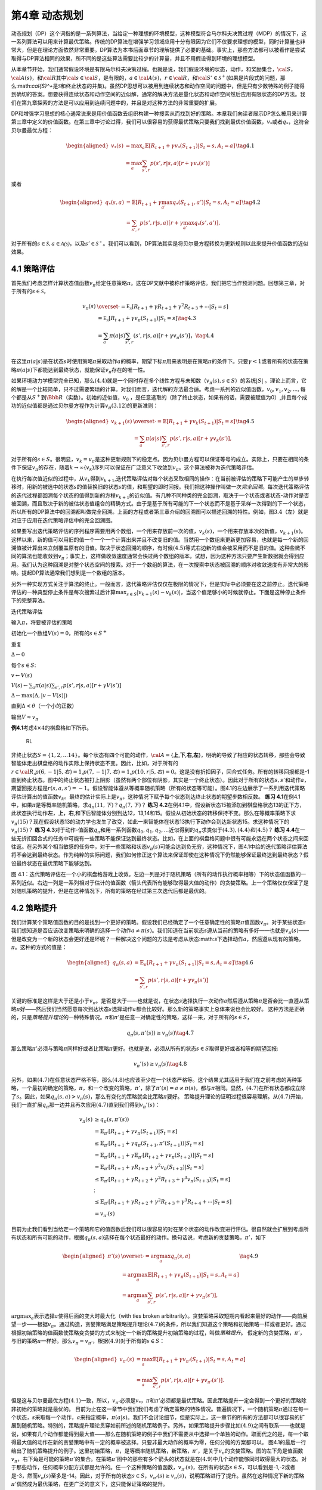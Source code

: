 第4章 动态规划
===============

动态规划（DP）这个词指的是一系列算法，当给定一种理想的环境模型，这种模型符合马尔科夫决策过程（MDP）的情况下，这一系列算法可以用来计算最优策略。传统的DP算法在增强学习领域应用十分有限因为它们不仅要求理想的模型，同时计算量也非常大，但是在理论方面依然非常重要。DP算法为本书后面章节的理解提供了必要的基础。事实上，那些方法都可以被看作是尝试取得与DP算法相同的效果，所不同的是这些算法需要比较少的计算量，并且不用假设得到环境的理想模型。

从本章节开始，我们通常假设环境是有限马尔科夫决策过程。也就是说，我们假设环境的状态，动作，和奖励集合，\ :math:`\cal{S}`\ ，\ :math:`\cal{A(s)}`\ ，和\ :math:`\cal{R}`\ 其中\ :math:`\cal{s}\in\cal{S}`\ ，是有限的，\ :math:`a\in\cal{A(s)}`\ ，\ :math:`r\in\cal{R}`\ ，和\ :math:`\cal{S}'\in\mathcal{S}^+`\ (如果是片段式的问题，那么:math:`\cal{S}^+`\ 是\ :math:`\mathcal{S}`\ 和终止状态的并集)。虽然DP思想可以被用到连续状态和动作空间的问题中，但是只有少数特殊的例子能得到确切的答案。想要获得连续状态和动作空间的近似解，通常的解决方法是量化状态和动作空间然后应用有限状态的DP方法。我们在第九章探索的方法是可以应用到连续问题中的，并且是对这种方法的非常重要的扩展。

DP和增强学习思想的核心通常说来是用价值函数去组织构建一种搜索从而找到好的策略。本章我们向读者展示DP怎么被用来计算第三章中定义的价值函数。在第三章中讨论过得，我们可以很容易的获得最优策略只要我们找到最优价值函数，\ :math:`v_*`\ 或者\ :math:`q_*`\ ，这符合贝尔曼最优方程：

.. math::


   \begin{aligned}
   v_*(s)& = \max _a\mathbb{E}[R_{t+1}+\gamma v_*(S_{t+1}) | S_t=s,A_t=a]\\
   &=\max_a\sum_{s',r}p(s',r|s,a)[r+\gamma v_*(s')]
   \end{aligned}
   \tag{4.1}

或者

.. math::


   \begin{aligned}
   q_*(s,a)& = \mathbb{E}[R_{t+1}+\gamma \max_{a'} q_*(S_{t+1},a') | S_t=s,A_t=a]\\
   &=\sum_{s',r}p(s',r|s,a)[r+\gamma\max_{a'} q_*(s',a')],
   \end{aligned}
   \tag{4.2}

对于所有的\ :math:`s\in{\mathcal{S},a\in{\mathcal{A(s)}}}`\ ，以及\ :math:`s'\in\mathcal{S^+}`\ 。我们可以看到，DP算法其实是将贝尔曼方程转换为更新规则以此来提升价值函数的近似效果。

4.1 策略评估
-------------

首先我们考虑怎样计算状态值函数\ :math:`v_\pi`\ 给定任意策略\ :math:`\pi`\ 。这在DP文献中被称作策略评估。我们把它当作预测问题。回想第三章，对于所有的\ :math:`s\in\mathcal{S}`\ ，

.. math::


   \begin{align}
   v_\pi(s)& \overset{\cdot}{=} \mathbb{E_\pi}[R_{t+1}+\gamma R_{t+2}+\gamma^2R_{t+3}+\cdots | S_t=s]  \\
   &=\mathbb{E_\pi}[R_{t+1}+\gamma v_\pi(S_{t+1}) | S_t=s]  \tag{4.3}\\ 
   &=\sum_a\pi(a|s)\sum_{s',r}(s',r|s,a)[r+\gamma v_\pi(s')]， \tag{4.4}\\ 
   \end{align}

在这里\ :math:`\pi(a|s)`\ 是在状态\ :math:`s`\ 时使用策略\ :math:`\pi`\ 采取动作\ :math:`a`\ 的概率，期望下标\ :math:`\pi`\ 用来表明是在策略\ :math:`\pi`\ 的条件下。只要\ :math:`\gamma<1`\ 或者所有的状态在策略\ :math:`\pi(a|s)`\ 下都能达到最终状态，就能保证\ :math:`v_\pi`\ 存在的唯一性。

如果环境动力学模型完全已知，那么\ :math:`(4.4)`\ 就是一个同时存在多个线性方程与未知数（\ :math:`v_\pi(s),s\in{S}`\ ）的系统\ :math:`|S|`
。理论上而言，它的解是一个比较简单，只不过需要繁琐的计算。对我们而言，迭代解的方法最合适。考虑一系列的近似值函数，\ :math:`v_0,v_1,v_2,...,`\ 每个都是从\ :math:`S^+`\ 到\ :math:`\Bbb{R}`\ （实数）。初始的近似值，\ :math:`v_0`
，是任意选取的（除了终止状态，如果有的话，需要被赋值为0）,并且每个成功的近似值都是通过贝尔曼方程作为计算\ :math:`v_\pi (3.12)`\ 的更新准则：

.. math::


   \begin{aligned}
   v_{k+1}(s)& \overset{\cdot}{=}\mathbb{E}[R_{t+1}+\gamma v_k(S_{t+1}) | S_t=s]\\
   &=\sum_{a}\pi(a|s)\sum_{s',r}p(s',r|s,a)[r+\gamma{v_k(s')}],
   \end{aligned}
   \tag{4.5}

对于所有的\ :math:`s\in{S}`\ 。很明显，\ :math:`v_k=v_{\pi}`\ 是这种更新规则下的稳定点。因为贝尔曼方程可以保证等号的成立。实际上，只要在相同的条件下保证\ :math:`v_\pi`\ 的存在，随着\ :math:`k\rightarrow\infty`\ {:math:`v_k`}序列可以保证在广泛意义下收敛到\ :math:`v_\pi`\ 。这个算法被称为迭代策略评估。

在执行每次值近似的过程中，从\ :math:`v_k`\ 得到\ :math:`v_{k+1}`,迭代策略评估对每个状态采取相同的操作：在当前被评估的策略下可能产生的单步转移时，用新的被选中的状态\ :math:`s`\ 的值替换旧的状态\ :math:`s`\ 的值，和期望的即时回报。我们把这种操作叫做一次\ *完全回溯*\ 。每次迭代策略评估的迭代过程都回溯每个状态的值得到新的方程\ :math:`v_{k+1}`\ 的近似值。有几种不同种类的完全回溯，取决于一个状态或者状态-动作对是否被回溯，而且取决于新的被估状态值组合的精确方式。由于是基于所有可能的下一个状态而不是基于采样一次得到的下一个状态，所以所有的DP算法中的回溯都叫做完全回溯。上面的方程或者第三章介绍的回溯图可以描述回溯的特性。例如，图\ :math:`3.4`\ （左）就是对应于应用在迭代策略评估中的完全回溯图。

如果要写出迭代策略评估的序列程序需要用两个数组，一个用来存放前一次的值，\ :math:`v_k(s)`\ ，一个用来存放本次的新值，\ :math:`v_{k+1}(s)`\ 。这样以来，新的值可以用旧的值一个一个一个计算出来并且不改变旧的值。当然用一个数组来更新更加容易，也就是每一个新的回溯值被计算出来立刻覆盖原有的旧值。取决于状态回溯的顺序，有时候\ :math:`(4.5)`\ 等式右边新的值会被采用而不是旧的值。这种些微不同的算法也能收敛到\ :math:`v_\pi`\ ；事实上，这样做收敛速度通常会快过两个数组的版本，试想，因为这种方法只要产生新数据就会得到应用。我们认为这种回溯是对整个状态空间的搜索。对于一个数组的算法，在一次搜索中状态被回溯的顺序对收敛速度有非常大的影响。提起DP算法通常我们想到是一个数组的版本。

另外一种实现方式关注于算法的终止。一般而言，迭代策略评估仅仅在极限的情况下，但是实际中必须要在这之前停止。迭代策略评估的一种典型停止条件是每次搜索过后计算\ :math:`\max_{s\in{S}}|v_{k+1}(s)-v_k(s)|`\ ，当这个值足够小的时候就停止。下面是这种停止条件下的完整算法。

迭代策略评估

输入\ :math:`\pi`\ ，将要被评估的策略

初始化一个数组\ :math:`V(s)=0`\ ，所有的\ :math:`s\in{S^+}`

重复

:math:`\Delta{\leftarrow}0`

每个\ :math:`s\in{S}`:

:math:`v{\leftarrow}V(s)`

:math:`V(s){\leftarrow}\sum_{a}\pi(a|s)\sum_{s',r}p(s',r|s,a)[r+\gamma{V(s')}]​`

:math:`\Delta{\leftarrow}{\max(\Delta,|v-V(s)|)}`

直到\ :math:`\Delta{<\theta}`\ （一个小的正数）

输出\ :math:`V\approx{v_\pi}`

**例4.1**\ 考虑\ :math:`4\times4`\ 的棋盘格如下所示。

.. figure:: figures/4.0.png
   :alt: RL

   RL

非终止状态\ :math:`S=\{1,2,...14\}`\ 。每个状态有四个可能的动作，\ :math:`\cal{A}=`\ {**上**,\ **下**,\ **右**,\ **左**}，明确的导致了相应的状态转移，那些会导致智能体走出棋盘格的动作实际上保持状态不变。因此，比如，对于所有的\ :math:`r\in\cal{R}`,\ :math:`p(6,-1|5,右)=1`,\ :math:`p(7,-1|7,右)=1`,\ :math:`p(10,r|5,右)=0`\ 。这是没有折扣因子，回合式任务。所有的转移回报都是-1直到终止状态。图中的终止状态被打上阴影（虽然有两个部位有阴影，其实是一个终止状态）。因此对于所有的状态\ :math:`s,s'`\ 和动作\ :math:`a`\ ，期望回报方程是\ :math:`r(s,a,s')=-1`\ 。假设智能体遵从等概率随机策略（所有的状态等可能）。图4.1的左边展示了一系列用迭代策略评估计算出的值函数\ :math:`{v_k}`\ 。最终的估计实际上是\ :math:`v_{\pi}`\ ，这种情况下赋予每个状态到达终止状态的期望步数相反数。
**练习
4.1**\ 在例4.1中，如果\ :math:`\pi`\ 是等概率随机策略，求\ :math:`q_\pi(11,下)`\ ？\ :math:`q_\pi(7,下)`\ ？
**练习
4.2**\ 在例4.1中，假设新状态15被添加到棋盘格状态13的正下方，此状态执行动作\ **左**\ ，\ **上**\ ，\ **右**,和\ **下**\ 后智能体分别到达12，13,14和15。假设从初始状态的转移保持不变。那么在等概率策略下求\ :math:`v_\pi(15)`\ ？现在假设状态13的动力学也发生了改变，如此一来智能体在状态13执行\ **下**\ 动作会到达新状态15。求这种情况下的\ :math:`v_\pi(15)`\ ？
**练习
4.3**\ 对于动作-值函数\ :math:`q_\pi`\ 和用一系列函数\ :math:`q_0,q_1,q_2,...`\ 近似得到的\ :math:`q_\pi`\ 求类似于\ :math:`(4.3),(4.4)和(4.5)`\ ？
**练习
4.4**\ 在一些无折扣回合式的任务中可能有一些策略不能保证达到最终状态。比如，在上面的棋盘格问题中很有可能永远在两个状态之间来回往返。在另外某个相当敏感的任务中，对于一些策略和状态\ :math:`v_\pi(s)`\ 可能会达到负无穷，这种情况下，图4.1中给的迭代策略评估算法将不会达到最终状态。作为纯粹的实际问题，我们如何修正这个算法来保证即使在这种情况下仍然能够保证最终达到最终状态？假设最终状态在最优策略下能够达到。

|RL| 图
4.1：迭代策略评估在一个小的棋盘格游戏上收敛。左边一列是对于随机策略（所有的动作执行概率相等）下的状态值函数的一系列近似。右边一列是一系列相对于估计的值函数（箭头代表所有能够取得最大值的动作）的贪婪策略。上一个策略仅仅保证了是对随机策略的提升，但是在这种情况下，所有的策略在经过第三次迭代后都是最优的。

4.2 策略提升
---------------

我们计算某个策略值函数的目的是找到一个更好的策略。假设我们已经确定了一个任意确定性的策略\ :math:`\pi`\ 值函数\ :math:`v_\pi`\ 。对于某些状态\ :math:`s`\ 我们想知道是否应该改变策略来明确的选择一个动作\ :math:`a\not=\pi(s)`\ 。我们知道在当前状态\ :math:`s`\ 遵从当前的策略有多好——也就是\ :math:`v_\pi(s)`——但是改变为一个新的状态会更好还是坏呢？一种解决这个问题的方法是考虑从状态:math:`s`\ 下选择动作\ :math:`a`\ ，然后遵从现有的策略，\ :math:`\pi`\ 。这种的方式的值是：

.. math::


   \begin{aligned}
   q_\pi(s,a)& = \mathbb{E}_\pi[R_{t+1}+\gamma v_\pi(S_{t+1}) | S_t=s,A_t=a]\\
   &=\sum_{s',r}p(s',r|s,a)[r+\gamma v_\pi(s')]
   \end{aligned}
   \tag{4.6}

关键的标准是这样是大于还是小于\ :math:`v_{\pi}`\ 。是否是大于——也就是说，在状态\ :math:`s`\ 选择执行一次动作\ :math:`a`\ 然后遵从策略\ :math:`\pi`\ 是否会比一直遵从策略\ :math:`\pi`\ 好——然后我们当然愿意每次到达状态\ :math:`s`\ 选择动作\ :math:`a`\ 都会比较好。那么新的策略事实上总体来说也会比较好。
这种方法是正确的，只是\ *策略提升理论*\ 的一种特殊情况。\ :math:`\pi`\ 和\ :math:`\pi'`\ 是任意一对确定性的策略，这样一来，对于所有的\ :math:`s\in{S}`\ ，

.. math::


   q_\pi(s,\pi'(s))\geq v_\pi(s)
   \tag{4.7}

那么策略\ :math:`\pi'`\ 必须与策略\ :math:`\pi`\ 同样好或者比策略\ :math:`\pi`\ 更好。也就是说，必须从所有的状态\ :math:`s\in{S}`\ 取得更好或者相等的期望回报:

.. math::


   v_\pi'(s)\geq v_\pi(s)
   \tag{4.8}

另外，如果\ :math:`(4.7)`\ 在任意状态严格不等，那么\ :math:`(4.8)`\ 也应该至少在一个状态严格等。这个结果尤其适用于我们在之前考虑的两种策略，一个最初的确定的策略，\ :math:`\pi`\ ，和一个改变的策略，\ :math:`\pi'`\ ，除了\ :math:`\pi'(s)=a\not=\pi(s)`\ ，都与\ :math:`\pi`\ 相同。显然，\ :math:`(4.7)`\ 在所有状态都成立除了\ :math:`s`\ 。因此，如果\ :math:`q_\pi(s,a)> v_\pi(s)`\ ，那么有变化的策略就会比策略\ :math:`\pi`\ 要好。
策略提升理论的证明过程很容易理解。从\ :math:`(4.7)`\ 开始，我们一直扩展\ :math:`q_\pi`\ 那一边并且再次应用\ :math:`(4.7)`\ 直到我们得到\ :math:`v_\pi'(s)`\ ：

.. math::


   \begin{align}
   v_\pi(s)&\geq q_\pi(s,\pi'(s))\\
   &=\mathbb{E}_{\pi'}[R_{t+1}+\gamma v_\pi(S_{t+1}) | S_t=s] \\
   &\leq\mathbb{E}_{\pi'}[R_{t+1}+\gamma q_\pi(S_{t+1},\pi'(S_{t+1})) | S_t=s] \\
   &=\mathbb{E}_{\pi'}[R_{t+1}+\gamma \mathbb{E}_{\pi'}[R_{t+2}+\gamma v_\pi(S_{t+2}) ] | S_t=s] \\
   &=\mathbb{E}_{\pi'}[R_{t+1}+\gamma R_{t+2}+\gamma^2 v_\pi(S_{t+2}) | S_t=s] \\
   &\leq\mathbb{E}_{\pi'}[R_{t+1}+\gamma R_{t+2}+\gamma^2 R_{t+3}+\gamma^3 v_\pi(S_{t+3}) | S_t=s] \\
   &\ \ \vdots \\
   & \leq \mathbb{E}_{\pi'}[R_{t+1}+\gamma R_{t+2}+\gamma^2R_{t+3}+\gamma^3R_{t+4}+\cdots | S_t=s]  \\ 
   &=v_{\pi'}(s)
   \end{align}

目前为止我们看到当给定一个策略和它的值函数后我们可以很容易的对在某个状态的动作改变进行评估。很自然就会扩展到考虑所有状态和所有可能的动作，根据\ :math:`q_\pi(s,a)`\ 选择在每个状态最好的动作。换句话说，考虑新的贪婪策略，\ :math:`\pi'`\ ，如下

.. math::


   \begin{aligned}
   \pi'(s)& \overset{\cdot}{=}\arg\max_a q_\pi(s,a) \\
   & =\arg \max_a\mathbb{E}[R_{t+1}+\gamma v_\pi(S_{t+1}) | S_t=s,A_t=a]\\
   &=\arg\max_a\sum_{s',r}p(s',r|s,a)[r+\gamma v_\pi(s')],
   \end{aligned}
   \tag{4.9}

:math:`\arg \max _a`\ 表示选择\ :math:`a`\ 使得后面的变大时最大化（with
ties broken
arbitrarily）。贪婪策略采取短期内看起来最好的动作——向前展望一步——根据\ :math:`v_\pi`\ 。通过构造，贪婪策略满足策略提升理论\ :math:`(4.7)`\ 的条件，所以我们知道这个策略和初始策略一样或者更好。通过根据初始策略的值函数使策略变贪婪的方式来制定一个新的策略提升初始策略的过程，叫做\ *策略提升*\ 。
假定新的贪婪策略，\ :math:`\pi'`\ ，与旧的策略\ :math:`\pi`\ 一样好。那么\ :math:`v_\pi=v_{\pi'}`\ ，根据\ :math:`(4.9)`\ 对于所有的\ :math:`s\in{S}`\ ：

.. math::


   \begin{aligned}
   v_{\pi'}(s)& =\max_a\mathbb{E}[R_{t+1}+\gamma v_{\pi'}(S_{t+1}) | S_t=s,A_t=a]\\
   &=\max_a\sum_{s',r}p(s',r|s,a)[r+\gamma v_{\pi'}(s')].
   \end{aligned}

但是这与贝尔曼最优方程\ :math:`(4.1)`\ 一致，所以，\ :math:`v_{\pi'}`\ 必须是\ :math:`v_*`\ ，\ :math:`\pi`\ 和\ :math:`\pi'`\ 必须都是最优策略。因此策略提升一定会得到一个更好的策略除非初始的策略就是最优的。
目前为止在这一章节中我们我们考虑了确定策略的特殊情况。普遍情况下，一个随机策略\ :math:`\pi`\ 通过在每一个状态，\ :math:`s`\ 采取每一个动作，\ :math:`a`\ 来指定概率，\ :math:`\pi(a|s)`\ 。我们不会讨论细节，但是实际上，这一章节的所有的方法都可以很容易的扩展到随机策略。特别的，策略提升理论贯穿如前所述的随机策略例子。另外，如果策略提升步骤比如\ :math:`(4.9)`\ 之间有联系——也就是说，如果有几个动作都能得到最大值——那么在随机策略的例子中我们不需要从中选择一个单独的动作。取而代之的是，每一个取得最大值的动作在新的贪婪策略中有一定的概率被选择。只要非最大动作的概率为零，任何分摊的方案都可以。
图4.1的最后一行给出了随机策略提升的例子。这里初始策略，\ :math:`\pi`\ ，是等概率随机策略，新策略，\ :math:`\pi'`\ ，是关于\ :math:`v_\pi`\ 的贪婪策略。图的左下角是值函数\ :math:`v_\pi`\ ，右下角是可能的策略\ :math:`\pi'`\ 的集合。在策略\ :math:`\pi'`\ 图中的那些有多个箭头的状态就是在\ :math:`(4.9)`\ 中几个动作能够同时取得最大的状态。对于那些动作，任何概率分配方式都是允许的。任一个这种策略的值函数，\ :math:`v_{\pi'}(s)`\ ，在所有的状态\ :math:`s\in{S}`\ ，可以看到是-1,-2或者是-3，然而\ :math:`v_\pi(s)`\ 至多是-14。因此，对于所有的状态\ :math:`s\in{S}`\ ，\ :math:`v_{\pi'}(s)\geq v_\pi(s)`\ ，说明策略进行了提升。虽然在这种情况下新的策略\ :math:`\pi'`\ 偶然成为最优策略，在更广泛的意义下，这只能保证策略的提升。

4.3 策略迭代
----------------

一旦策略，\ :math:`\pi`\ ，已经用\ :math:`v_\pi`\ 提升为，\ :math:`\pi'`\ ，我们可以计算\ :math:`v_{\pi'}`\ 再次提升策略得到更好的策略\ :math:`\pi''`\ 。我们可以得到一系列单调提升的策略和值函数：

.. math::


   \pi_0 \overset{E}{\rightarrow}v_{\pi_0}\overset{I}{\rightarrow}\pi_1\overset{E}{\rightarrow}v_{\pi_1}\overset{I}{\rightarrow}\pi_2\overset{E}{\rightarrow}\cdots\overset{I}{\rightarrow}\pi_*\overset{E}{\rightarrow}v_{*}

:math:`\overset{E}{\rightarrow}`\ 表示策略评估，\ :math:`\overset{I}{\rightarrow}`\ 表示策略提升。每个策略都能保证在原先的策略基础上严格提升（除非该策略已经是最优）。因为有限MDP只有有限数量的策略，这个过程一定会在有限次的迭代中收敛到最优策略和最优值函数。
这种发现一个最优策略的方法叫做策略迭代。完整的算法在\ :math:`下一页^1`\ 给出。注意每个策略评估，从前一次的策略开始，本身就是迭代计算的过程。这就造成策略评估收敛速度的大幅度提升（可能是因为价值函数在不同的策略之间改变很小）。
\______________________________________________\_

:math:`\sideset{^1}{}这`\ 个算法有一个漏洞，这种情况下可能不会终止如果策略持续在两个或者多个一样好的策略之间转换。这个漏洞可以通过增加额外的标志来修复，但是这样一来伪代码显得特别难看所以这里并没有表示出来。
\__________________________________________________\_

策略迭代（使用迭代策略评估） 1. 初始化
对于所有的\ :math:`s\in{S}`\ ，\ :math:`V(s)\in{\mathbb{R}}`\ ，\ :math:`\pi(s)\in{\cal{A}(s)}`

2. 策略评估 重复 :math:`\Delta{\leftarrow}0` 对每个\ :math:`s\in{S}`:
   :math:`v\leftarrow{V(s)}`
   :math:`V(s){\leftarrow}\sum_{s',r}p(s',r|s,\pi(s))[r+\gamma{V(s')}]`
   :math:`\Delta{\leftarrow}{\max(\Delta,|v-V(s)|)}`
   直到\ :math:`\Delta<\theta`\ (一个小的正数)

3. 策略提升 :math:`策略-稳定\leftarrow{正确}` 对于每个\ :math:`s\in{S}`:
   :math:`上一次动作\leftarrow {\pi(s)}`
   :math:`\pi(s)\leftarrow{\arg\max_a\sum_{s',r}p(s',r|s,a)[r+\gamma V(s')]}`
   如果\ :math:`上一次动作\not=\pi(s)`\ ，那么\ :math:`策略-稳定\leftarrow{错误}`
   如果\ :math:`策略-稳定`\ ，那么停止并且返回\ :math:`V \approx{v_*}`\ ，\ :math:`\pi \approx{\pi_*}`\ ；否则返回2

策略迭代经常在非常少的几次迭代中收敛。图
4.1中的例子阐明了这一点。左下角的图展示了等概率随机策略的值函数，右下角的图展示了一个对应于这个值函数的贪婪策略。策略提升理论保证了这些策略比初始的策略要好。在这个例子中，然而，这些策略不仅仅是比较好，而是最优的，使得到达终点状态的步数最少。在这个例子中，策略迭代可以在一步迭代之后就能找到最优策略。

**例4.2: 杰克租车**
杰克管理着一个全国汽车租赁公司的两个地点。每天，一些顾客到每个地点租车。如果杰克有一辆车可以用来出租，那么他将车租出去并且得到租车公司的10美元酬金。如果他在这个地点没有车，那么这次生意机会就失去了。汽车被送回来之后就可以被租出去。为了确保人们需要车子的时候有车可以租，杰克可以在晚上将车子在两个地点之间转移，每转移一辆车需要花费2美元。我们假设需要车子的数量与返回车子的数量是泊松随机变量，也就是说数量\ :math:`n`\ 的概率是\ :math:`\frac{\lambda^n}{n!}e^{-\lambda}`\ ，\ :math:`\lambda`\ 是期望值。假设第一个和第二个地点对于租借需求\ :math:`\lambda`\ 是3和4，返回数量是3和2。为了简化问题，我们假设每个位置不会超过20辆车（任何多余的车都将会被返回全国租赁公司，从问题中消失），并且最多五辆车可以在同一晚上从一个地点转移到另一个地点。
|RL| 图4.2:
通过策略迭代找到的一系列关于杰克租车问题的策略，和最终的状态值函数。前五个图表明，每天结束时在每个地点的每一辆车，需要从第一个位置转移到第二个位置的车子的数量（负数意味着从第二个位置转移到第一个位置）。每一个成功的策略都是在之前策略基础上严格的提升，并且最终的策略是最优的。

我们将折扣因子设置为\ :math:`\gamma=0.9`\ 将这个问题当作连续有限MDP，时间步数是天数，状态是每天结束是在每个位置剩余车子的数量，动作是每晚将车子在两个地点转移的净数量。图4.2
展示的是从不转移任何车子的策略出发通过策略迭代找到的一系列策略。 **练习
4.5（编程）**\ 编写一个策略迭代的程序重新解决做出如下改动后的杰克租车问题。杰克第一个地点的一个员工每晚乘公共汽车回家，并且住在第二个地点附近。她希望能够免费搭一辆要转移的车到第二个地点。每一辆多余的车还是要花费2美元，转移到另一个方向也一样。另外，杰克在每个位置的停车位有限。如果一个位置每天晚上多于10辆车要停放（当车子转移完之后），那么需要花费额外的4美元去另外一个停车场（与多少辆车停放独立）。这种现实问题经常掺杂非线性和未知动力学，优化方法不容易解决除了动态规划。为了核对程序，首先复制初始问题的结果。如果你的电脑处理速度过慢，可以将所有的车子数量减半。
**练习
4.6**\ 关于动作值的策略迭代如何定义？提供一个完整的算法计算\ :math:`q_*`\ ，类似于\ [STRIKEOUT:87页]\ 计算\ :math:`v_*`\ 的过程。要特别关注这个练习，因为这里的思想将贯穿这本书。
**练习
4.7**\ 假设只限于考虑\ :math:`\epsilon-soft`\ 策略，意味着在每一个状态\ :math:`s`\ 选择每个动作的概率都至少是\ :math:`\frac{\epsilon}{|\cal{A(s)}|}`\ 。定性的描述\ [STRIKEOUT:87页]\ 计算\ :math:`v_*`\ 的策略迭代算法中每一步按照3,2,1的顺序所需要的改变。

4.4 值迭代
--------------

策略迭代的一个缺点是每一次迭代过程都包含策略评估，策略评估本身就可能是需要多次对整个状态集迭代计算的过程。如果策略评估需要迭代计算，那么只能在极限处准确收敛到\ :math:`v_\pi`\ 。我们一定要等到准确的收敛吗？是否可以中途停止？图
4.1
中的例子显然表明截短策略评估是可行的。在那个例子中，策略评估超过三次迭代后对相应的贪婪策略没有影响。
实际上，策略迭代过程中的策略评估步骤可以用几种方法截短而不会失去收敛性。一个重要的特例就是策略评估在一次迭代之后就停止（每个状态只有一个回溯）。这个算法就叫做\ *值迭代*\ 。可以被写成一个特殊的结合策略提升和截短之后的策略评估步骤的简单回溯操作：

.. math::


   \begin{aligned}
   v_{k+1}(s)&\overset{\cdot}{=}\max_a\mathbb{E}[R_{t+1}+\gamma v_{k}(S_{t+1}) | S_t=s,A_t=a]\\
   &=\max_a\sum_{s',r}p(s',r|s,a)[r+\gamma v_{k}(s')],
   \end{aligned}
   \tag{4.10}

对所有的\ :math:`s\in{S}`\ 。对于任意的\ :math:`v_0`\ ，在保证\ :math:`v_*`\ 存在的同样的条件下{:math:`v_k`}序列可以收敛到\ :math:`v_*`\ 。
另一种理解值迭代的方法参考贝尔曼方程(4.1)。注意值迭代仅仅是将贝尔曼最优方程转变为更新规则。另外注意到值迭代的回溯过程如何与策略评估的回溯(4.5)等价除了需要采取所有动作中能够达到最大值的那一个。另外一种看待这个相近关系的方法是比较这些算法的回溯图：图3.4（左）展示了策略评估的回溯图，图3.7（左）展示了值迭代的回溯图。这两个是计算\ :math:`v_\pi`\ 和\ :math:`v_*`\ 的本质回溯操作。
最后，让我们考虑值迭代如何终止。类似策略评估，值迭代一般需要无穷次的迭代才能准确的收敛到\ :math:`v_*`\ 。实际操作中，只要值函数在一次更新中只改变一小点我们就停止值迭代。如下是在这种停止条件下的完整的算法。

值迭代
初始化数组\ :math:`V`\ 为任意值（例如，\ :math:`V(s)=0`\ 对所有\ :math:`s\in{S^+}`\ ）
重复 :math:`\Delta{\leftarrow}0` 对每个\ :math:`s\in{S}`:
:math:`v\leftarrow{V(s)}`
:math:`V(s){\leftarrow}\max_a\sum_{s',r}p(s',r|s,a)[r+\gamma{V(s')}]​`
:math:`\Delta{\leftarrow}{\max(\Delta,|v-V(s)|)}`
直到\ :math:`\Delta<\theta`\ (一个小的正数)
输出确定的策略，\ :math:`\pi\approx{\pi_*}`\ ，满足
:math:`\pi(s)=\arg\max_a\sum_{s',r}p(s',r|s,a)[r+\gamma{V(s')}]`

值迭代在更新过程中高效的结合了一轮策略评估更新和一轮策略提升更新。在每一轮的策略提升过程中插入多轮的策略评估更新往往能够取得更加快速的收敛效果。通常情况下，被截短的策略迭代算法的整个类可以被认为是一系列的更新，这些更新有的用策略评估回溯方法，有的用值迭代的回溯方法。既然（4.10）那些回溯的唯一不同是最大化操作，这就意味着最大化操作加到了策略评估的操作中。基于有折扣有限MDPs所有这些算法都收敛到一个最优策略。
**例 4.3：赌徒问题**
一个赌徒对掷硬币的游戏进行下注。如果硬币正面朝上，他将赢得押在这一掷上的所有赌注，如果是反面朝上，他将输掉所押的赌注。如果赌徒赢得100美元或者输光了钱那么游戏结束。每一次掷硬币，赌徒要决定押多少钱，这些钱必须是整数美元。这个问题可以被建模为一个无折扣，回合式，有限MDP。状态是赌徒的资本，\ :math:`s\in`\ {1,2,…,99}，动作是押注多少，:math:`a\in`\ {0,1,…,:math:`\min(s,100-s)`}。赌徒达到目标时奖励是+1，其他转移过程都为0。状态值函数给出了从每个状态出发能够赢得概率。策略是从资本多少到押注的一个映射。最优策略最大化达到目标的概率。\ :math:`p_h`\ 代表硬币正面朝上的概率。如果\ :math:`p_h`\ 知道了，那么整个问题都清楚了，并且可以被解决，比如用值迭代方法。图4.3展示出了值函数经过成功的值迭代更新后的变化，并且找到了\ :math:`p_h=0.4`\ 情况下最终的策略。这个策略是最优的，但不是唯一的。实际上，有很多最优策略，取决于相对于最优值函数选取的argmax动作。你能想象出所有的最优策略是什么样的吗？
|RL|
图4.3：\ :math:`p_h=0.4`\ 情况下赌徒问题的解。上面的图是经过值迭代成功的更新找到的值函数。下面是最终的策略。

**练习4.8**
为什么赌徒问题的最优策略有这样奇怪的形式？尤其是，在资本剩余50美元的时候需要押注所有在一次投掷上，但是对于资本剩余51美元的时候却没有这样做。为什么这会是一个好的策略？
**练习4.9（编程）**
实现赌徒问题的值迭代算法并且求解\ :math:`p_h=0.25`\ 和\ :math:`p_h=0.55`\ 的情况。在编程的时候，设置两个对应于终止状态资本剩余为0和100情况的虚拟状态可能会比较方便，分别赋予0和1。像图4.3那样用图展示出你的结果。随着\ :math:`\theta\leftarrow 0`\ 你的结果是否稳定？
**练习4.10**
写出动作值，\ :math:`q_{k+1}(s,a)`\ ，类似于（4.10）的值迭代的回溯图。

4.5 异步动态规划
------------------

到目前为止我们所讨论的DP方法一个主要的缺点是他们涉及整个MDP状态集合，也就是说，需要对整个状态集合进行更新。如果状态集非常大，即使一次更新也会代价很大。例如，五子棋有多余\ :math:`10^20`\ 个状态。即使我们能够一秒钟执行一百万个状态的值迭代更新，也会花费一千年才能完成一次更新。
*异步*\ DP算法是就地迭代DP算法，并没有按照规则的状态集更新步骤组织。这些算法以任意顺序回溯状态值，用任意其他状态碰巧可以用的状态值。有些状态值可能被回溯多次。为了收敛到准确值，异步算法需要持续的回溯所有的状态值：在一定量的计算之后不能忽视任何状态。异步DP算法在选择回溯更新状态时有极大的灵活性。
例如，一种版本的异步值迭代回溯更新值的时候，就地更新，并且只更新一个状态，\ :math:`s_k`\ ，每一步，\ :math:`k`\ ，用（4.10）的值迭代回溯更新方法。如果\ :math:`0\leq{\gamma}<1`\ ，只要所有的状态都在序列{:math:`s_k`}中出现无限次就能保证渐进收敛到\ :math:`v_*`\ （序列也可以是随机的）。（在无折扣回合式的例子中，有些顺序的回溯更新很可能不能够收敛，但是避免这些顺序相对而言还是比较容易的。）类似的，也可以混合策略评估和值迭代回溯更新来生成一种异步截短策略迭代。虽然这种和其他不常用的DP算法超出了本书的讨论范围，很显然一些不同的更新搭建的模块可以灵活的应用在多种多样的少量更新次数的DP算法中。
当然，避免多次更新并不能保证计算量减少。仅仅意味着一个算法没必要陷入无法提升策略的很长的更新中去。我们可以利用这种灵活性，选择应用更新之后能够提升算法进度的状态。我们可以试着整理回溯更新的顺序让值信息在状态之间高速传播。有些状态值不需要像其他状态值那样频繁更新。我们甚至可以在整个过程中避免更新某些与最优行为无关的状态。这种思想我们将在第八章中详细讨论。
异步算法也使得与实时交互计算的结合更加容易。解决一个MDP问题，我们可以\ *在智能体真正经历MDP的同时*\ 运行迭代DP算法。智能体的经验可以用来决定DP算法将回溯更新应用到哪个状态上。同时，来自DP算法的最新值和策略信息可以用来指导智能体的决策。例如，我们可以回溯更新智能体到达的状态。这样使得可以\ *集中*\ DP算法的回溯更新到与智能体更加相关的状态集上。这种集中方法在增强学习中经常用到。

4.6 广义策略迭代
------------------
策略迭代包含两个同时交互的过程，一个使得值函数与当前策略一致（策略评估），另一个使得策略在当前值函数下变得贪婪（策略提升）。在策略迭代过程中，这两个过程相互交替，一个完成了另一个才开始，但是这并不是必须的。在值迭代过程中，例如，在每两次策略提升的过程中只进行一次策略评估的迭代。异步DP方法中，评估和提升过程以一种更加精细的方式交替。在某些例子中一个状态在转移到其他状态之前就在一个过程中更新。只要两个过程持续更新所有的状态，最终的结果就会一致——收敛到最优值函数和最优策略。
我们用\ *广义策略迭代*\ （GPI）这个词来泛化策略评估和策略提升相互交互，独立于两种交互之间每个更新次数多少与其他的一些细节。几乎所有的增强学习方法都可以被描述为GPI。也就是说，都有可识别的策略和值函数，策略总是被值函数进行更新，值函数用来计算出相应策略下的值函数，如右图所示。\ |RL|\ 很容易看到，如果评估过程和提升过程都稳定了，也就是说，不会再有变化，那么值函数和策略一定是最优的。只有当值函数和当前策略保持一致才会稳定，只有在当前值函数下为贪婪策略才会稳定。因此，只有当一个策略在它自己的评估函数下保持贪婪两个过程才能都稳定下来。这预示着贝尔曼最优方程（4.1）成立，因此这个策略和值函数是最优的。
GPI中的评估和提升的过程可以认为是既存在竞争又存在合作。在竞争这个意义上他们走向相反的方向。让策略基于值函数变贪婪使得值函数对于变化的策略不正确，让值函数与策略一致使得策略不再贪婪。长远来说，然而这两个过程交互找到一个联合的解：最优值函数和最优策略。
我们可能还会考虑GPI中评估和提升过程的约束和目标的交互——例如，如右图所示\ |RL|\ 两维空间中的两条线。虽然实际的几何比这更加复杂，这个图表明了实际情况中会发生什么。每一个过程驱使值函数或者策略朝向一条代表这两个目标的一个解的线前进。目标会交互是因为两条线并不互相垂直。直接驱使向一个目标发展会导致偏离另一个目标。不可避免的是，然而，联合的过程越来越趋近整体的最优目标。图中的箭头对应于策略迭代的行为过程，每个箭头都使系统完全达到两个目标中的一个。在GPI过程中可以采取更小不完全的步子去达到每个目标。任一种情况，这两个过程一起会达到整体的最优目标即使每一个单独都不能达到最优。

4.7 动态规划的效率
--------------------

DP可能不能实际应用于非常大型的问题，但是与其他解决MDPs的方法相比，DP方法非常高效。如果我们忽略一些技术细节，那么（最坏的情况）DP方法找到最优解的时间是状态和动作数量的多项式。如果\ :math:`n`\ 和\ :math:`k`\ 指代状态和动作的数量，这意味着一个DP方法计算数量少于某个关于\ :math:`n`\ 和\ :math:`k`\ 的多项式。DP方法保证能够在多项式时间内找到最优策略即使策略(确定的)数之和是\ :math:`k^n`\ 。
在这种意义上，DP方法比任何在策略空间直接搜索的方法快很多倍，因为直接搜索需要详尽的检查每个策略达到相同的保证。线性规划方法也可以用来解决MDPs，并且在某些案例中他们最差的收敛保证也比DP方法好。\ [STRIKEOUT:但是线性规划方法在比较小数量的状态（大约100倍）情况下不如DP方法实用。]\ 对于非常大的问题，只有DP方法是可行的。
DP有时候被认为应用有限，因为\ *维数灾难*\ ，状态的数量随着状态变量的增加成指数增长。非常大的状态集合的确会带来困难，但是这些是问题的内在困难，并不是DP作为一个解决问题的算法本身带来的困难。实际上，DP方法比相关的直接搜索和线性规划方法在解决大状态空间的问题上要更加合适。
在实际应用中，使用如今的计算机，DP方法可以被用来解决数百万状态的MDPs问题。策略迭代和值迭代都有广泛应用，一般来说，还不清楚哪一个更好。在实际应用中，这些方法通常都要比理论最差的时间收敛的快，尤其是有好的初始值函数或者策略的时候。
在大状态空间的问题上，优先选择\ *异步*\ DP方法。为了完成一次同步方法的更新需要计算和存储所有的状态。对于一些问题，即使这么多的存储和计算也是不现实的，但是这个问题还是可以解决的，因为在寻找最优解的过程中只有一少部分状态出现。异步方法和其他GPI的一些变种可以被应用在这些例子中，并且可能比同步方法更快的找到好的或者最优策略。

4.8 总结
-----------

在这一章节中我们熟悉了动态规划的基本思想和算法，可以用来解决MDPs。\ *策略评估*\ 指的是（通常）迭代计算一个给定策略的值函数。\ *策略提升*\ 指的是给定一个策略的值函数计算一个提升的策略。将这两种计算放在一起，就会得到策略迭代和值迭代，这两个最流行的DP方法。给定MDP的全部信息任何一个都可以用来可靠的计算有限MDPs的最优策略和值函数。
经典的DP方法在状态集中进行更新，对每个状态进行完全回溯操作。基于所有可能被选取的状态和他们出现的可能性，每次回溯更新一个状态的值。完全回溯更新与贝尔曼方程紧密相关：他们更像是这些状态转变为分配状态。当回溯值不再变化，已经收敛到了满足相应贝尔曼方程的值。\ *回溯图*\ 给出了一种回溯更新操作的直观看法。
深入DP方法，应该是几乎所有增强学习的方法，可以将他们看作是\ *广义策略迭代*\ （GPI）。GPI是一个关于两个交互过程围绕一个近似策略和一个近似值函数的一般的思想。一个过程使用给定的策略进行某种策略评估，使值函数更加趋近这个策略的真实值函数。另外一个过程在假定当前值函数是它的真实值函数并且使用给定的值函数进行某种策略提升，使得策略更好。虽然每个过程改变另外一个的基础，整个过程中他们一起合作找到一个联合的解：一个不会再被两个过程改变的策略和值函数，并且是最优的。在某些情形中，GPI已经被证明收敛，特别是我们之前在本章提及的经典DP方法。在其他情形中，收敛性还没有被证明，但是GPI的思想依旧帮助我们理解这些方法。
DP方法在整个状态集中进行更新并没有必要。\ *异步*\ DP方法是用任意顺序进行回溯的就地迭代方法，或许随机确定并且使用过时的信息。很多这些方法可以被看作是更加精细的GPI。
最后，我们说明DP方法的最后一条特殊性质。所有这些方法基于对被选中状态的估计来更新状态值的估计。我们把这种广义的思想叫做\ *自助法*\ 。许多增强学习的方法都会用到自助法，即使那些不像DP方法需要完全准确的环境模型的方法。下一章我们探索不需要模型但是进行自助的方法。这些关键特征和特性是分开的，当然可以以一种有趣的方式来混合。

##文献和历史
“动态规划”这个词可以追溯到贝尔曼（1957a），他展示了这个方法可以被用到很多问题中。在很多教材中都有对于DP的扩充，包括
Bertsekas(2005,2012)，Bertsekas和Tsitsiklis(1996)，Dreyfus和Law(1977)，Ross(1983)，White(1969)，还有Whittle(1982,1983)。我们对于DP的兴趣仅限于用它来解决MDPs，但是DP也可以用在其他类型的问题中。Kumar和Kanal(1988)提出了一种更加一般的看法。
据我们所知，第一次将DP和增强学习联系起来的是Minsky(1961)在Samuel的跳棋手问题中给出的。在一个脚注中，Minsky提到可以将DP应用在Samuel的回溯过程可以以近似分析的形式处理的问题中。这个批注可能误导了人工智能学者使他们认为DP只能严格用在可以理论分析的问题中，因此与人工智能大不相干。Andreae(1969b)在增强学习中提到DP，尤其是策略迭代，虽然他并没有给出DP和学习算法之间的特殊联系。Werbos(1977)建议一种近似DP的方法叫做“启发式动态规划”，这种方法强调在连续状态空间问题上应用梯度下降方法(Werbos,1982,1987,1988,1989,1992)。这些方法与我们在本书中讨论的增强学习算法很相近，刻画了一类增强学习方法叫做“递增的动态规划”。

**4.1-4**
这些章节很好的建立了DP算法，这些算法在上述的引用中都被提及。策略提升理论和策略迭代算法起源于Bellman(1957a)和Howard(1960)。策略提升受到Watkins(1989)看法的影响。我们的对于作为一个截短的策略迭代的值迭代的讨论是基于Puterman和Shin(1978)的看法，他们提出了一类算法叫做\ *修正的策略迭代*\ ，策略迭代和值迭代是其中的特例。Bertsekas(1987)给出了如何在有限的时间内用值迭代找到一个最优策略的理论分析。
迭代策略评估是经典的用来解决一系列的线性方程的成功近似算法的一个例子。一个版本的算法用两个数组，一个用来记录旧的值，另一个用来更新，在雅克比用过这个经典方法之后被叫做\ *雅克比式*\ 算法。有时也被叫做同步算法因为可以并行执行，从其他进程得到输入，不同的进程同步更新每个状态的值。第二个数组用来有序地模拟这个并行计算。在用来解决一系列的线性方程的高斯-赛德尔算法之后就地更新版本算法被叫做\ *高斯-赛德尔-形式*\ 算法。除了迭代策略评估，其他DP算法可以用这些不同的版本实现。Bertsekas和Tsitsiklis(1989)给出了这些变种可以很好的收敛，并且给出了他们性能的不同之处。

**4.5**
异步DP算法起源于Bersekas(1982,1983)，他起名为分布式DP算法。异步DP算法的最初动机是在不同进程之间存在通讯延迟并且没有全局同步时钟的多进程系统之间实现时提出的。这些算法被Bertsekas和Tsitsiklis(1989)进行了扩充。雅克比-形式和高斯-赛德尔-形式DP算法是异步版本的一个特例。Williams和Baird(1990)提出了一种更加细化的异步DP算法，我们之前已经讨论过：回溯操作本身被分解为多步，可以异步进行。

**4.7** 这一章节，与Michael
Littman合作完成，并且基于Littman，Dean，和Kaelbling(1995)。短语“维数灾难”起源于Bellman(1957)。

.. |RL| image:: figures/4.1.png
.. |RL| image:: figures/4.2.png
.. |RL| image:: figures/4.3.png
.. |RL| image:: figures/4.4.png
.. |RL| image:: figures/4.5.png

